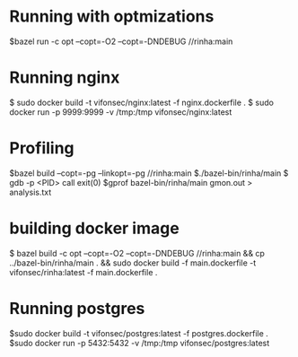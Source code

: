 * Running with optmizations

$bazel run -c opt --copt=-O2 --copt=-DNDEBUG //rinha:main

* Running nginx

$ sudo docker build -t vifonsec/nginx:latest -f nginx.dockerfile .
$ sudo docker run -p 9999:9999 -v /tmp:/tmp vifonsec/nginx:latest

* Profiling

$bazel build  --copt=-pg --linkopt=-pg //rinha:main
$./bazel-bin/rinha/main
$ gdb -p <PID>
    call exit(0)
$gprof bazel-bin/rinha/main gmon.out > analysis.txt

* building docker image

$ bazel build -c opt --copt=-O2 --copt=-DNDEBUG //rinha:main && cp ../bazel-bin/rinha/main . && sudo docker build -f main.dockerfile -t vifonsec/rinha:latest -f main.dockerfile .

* Running postgres

$sudo docker build -t vifonsec/postgres:latest -f postgres.dockerfile .
$sudo docker run -p 5432:5432 -v /tmp:/tmp vifonsec/postgres:latest
